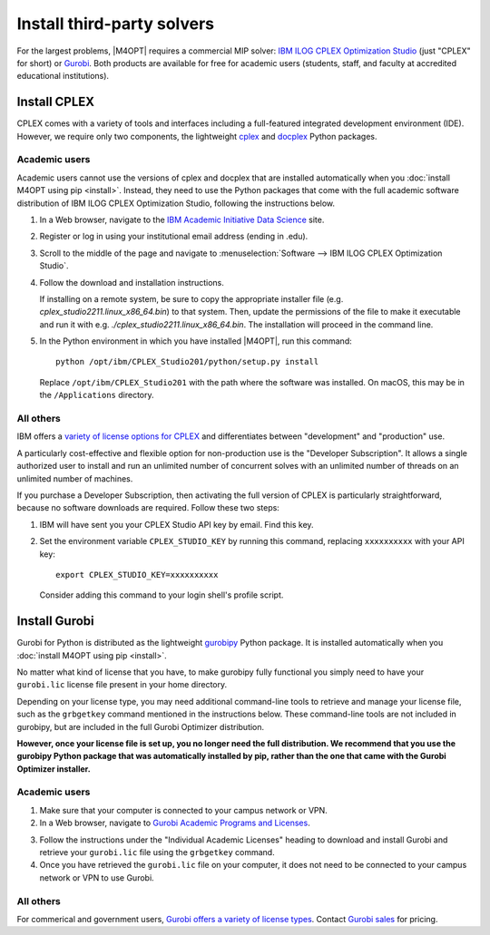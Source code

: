 Install third-party solvers
===========================

For the largest problems, |M4OPT| requires a commercial MIP solver: `IBM ILOG
CPLEX Optimization Studio`__ (just "CPLEX" for short) or `Gurobi`__. Both
products are available for free for academic users (students, staff, and
faculty at accredited educational institutions).

__ https://www.ibm.com/products/ilog-cplex-optimization-studio
__ https://www.gurobi.com

Install CPLEX
-------------

CPLEX comes with a variety of tools and interfaces including a full-featured
integrated development environment (IDE). However, we require only two
components, the lightweight `cplex`__ and `docplex`__ Python packages.

__ https://pypi.org/project/cplex/
__ https://pypi.org/project/docplex/

Academic users
~~~~~~~~~~~~~~

Academic users cannot use the versions of cplex and docplex that are installed
automatically when you :doc:`install M4OPT using pip <install>`. Instead, they
need to use the Python packages that come with the full academic software
distribution of IBM ILOG CPLEX Optimization Studio, following the instructions
below.

1. In a Web browser, navigate to the `IBM Academic Initiative Data Science`__
   site.

__ https://www.ibm.com/academic

2. Register or log in using your institutional email address (ending in .edu).

3. Scroll to the middle of the page and navigate to
   :menuselection:`Software --> IBM ILOG CPLEX Optimization Studio`.

4. Follow the download and installation instructions.

   If installing on a remote system, be sure to copy the appropriate installer
   file (e.g. `cplex_studio2211.linux_x86_64.bin`) to that system. Then,
   update the permissions of the file to make it executable and run it 
   with e.g. `./cplex_studio2211.linux_x86_64.bin`. The installation will
   proceed in the command line.

5. In the Python environment in which you have installed |M4OPT|, run this
   command::

        python /opt/ibm/CPLEX_Studio201/python/setup.py install

   Replace ``/opt/ibm/CPLEX_Studio201`` with the path where the software was
   installed. On macOS, this may be in the ``/Applications`` directory.

All others
~~~~~~~~~~

IBM offers a `variety of license options for CPLEX`__ and differentiates between
"development" and "production" use.

__ https://www.ibm.com/products/ilog-cplex-optimization-studio/pricing

A particularly cost-effective and flexible option for non-production use is the
"Developer Subscription". It allows a single authorized user to install and run
an unlimited number of concurrent solves with an unlimited number of threads on
an unlimited number of machines.

If you purchase a Developer Subscription, then activating the full version of
CPLEX is particularly straightforward, because no software downloads are
required. Follow these two steps:

1. IBM will have sent you your CPLEX Studio API key by email. Find this key.

2. Set the environment variable ``CPLEX_STUDIO_KEY`` by running this command,
   replacing ``xxxxxxxxxx`` with your API key::

       export CPLEX_STUDIO_KEY=xxxxxxxxxx

   Consider adding this command to your login shell's profile script.

Install Gurobi
--------------

Gurobi for Python is distributed as the lightweight `gurobipy`__ Python
package. It is installed automatically when you :doc:`install M4OPT using pip
<install>`.

__ https://pypi.org/project/gurobipy/

No matter what kind of license that you have, to make gurobipy fully functional
you simply need to have your ``gurobi.lic`` license file present in your home
directory.

Depending on your license type, you may need additional command-line tools to
retrieve and manage your license file, such as the ``grbgetkey`` command
mentioned in the instructions below. These command-line tools are not included
in gurobipy, but are included in the full Gurobi Optimizer distribution.

**However, once your license file is set up, you no longer need the full
distribution. We recommend that you use the gurobipy Python package that was
automatically installed by pip, rather than the one that came with the Gurobi
Optimizer installer.**

Academic users
~~~~~~~~~~~~~~

1. Make sure that your computer is connected to your campus network or VPN.

2. In a Web browser, navigate to `Gurobi Academic Programs and Licenses`__.

__ https://www.gurobi.com/academia/academic-program-and-licenses/

3. Follow the instructions under the "Individual Academic Licenses" heading to
   download and install Gurobi and retrieve your ``gurobi.lic`` file using
   the ``grbgetkey`` command.

4. Once you have retrieved the ``gurobi.lic`` file on your computer, it
   does not need to be connected to your campus network or VPN to use Gurobi.

All others
~~~~~~~~~~

For commerical and government users, `Gurobi offers a variety of license
types`__. Contact `Gurobi sales`__ for pricing.

__ https://www.gurobi.com/products/licensing-options/
__ https://www.gurobi.com/products/purchase-gurobi/
